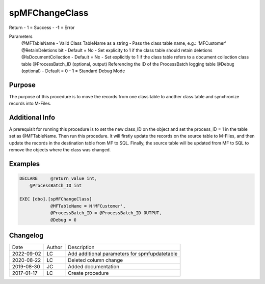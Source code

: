    
===============
spMFChangeClass   
===============
   
Return
- 1 = Success
- -1 = Error

Parameters
    @MFTableName
    - Valid Class TableName as a string
    - Pass the class table name, e.g.: 'MFCustomer'
    @RetainDeletions bit
    - Default = No
    - Set explicity to 1 if the class table should retain deletions
    @IsDocumentCollection
    - Default = No
    - Set explicitly to 1 if the class table refers to a document collection class table
    @ProcessBatch_ID (optional, output)
    Referencing the ID of the ProcessBatch logging table
    @Debug (optional)
    - Default = 0
    - 1 = Standard Debug Mode
   
Purpose
=======

The purpose of this procedure is to move the records from one class table to another class table and synxhronize records into M-Files.
   
Additional Info
===============

A prerequisit for running this procedure is to set the new class_ID on the object and set the process_ID = 1 in the table set as @MFTableName.  Then run this procedure.  It will firstly update the records on the source table to M-Files, and then update the records in the destination table from MF to SQL.  Finally, the source table will be updated from MF to SQL to remove the objects where the class was changed.
   
Examples
========
   
.. code:: sql

    DECLARE	@return_value int,
	@ProcessBatch_ID int

    EXEC [dbo].[spMFChangeClass]
		@MFTableName = N'MFCustomer',
		@ProcessBatch_ID = @ProcessBatch_ID OUTPUT,
		@Debug = 0

Changelog
=========
   
==========  =========  ========================================================
Date        Author     Description
----------  ---------  --------------------------------------------------------
2022-09-02  LC         Add additional parameters for spmfupdatetable
2020-08-22  LC         Deleted column change
2019-08-30  JC         Added documentation
2017-01-17  LC         Create procedure
==========  =========  ========================================================
   
